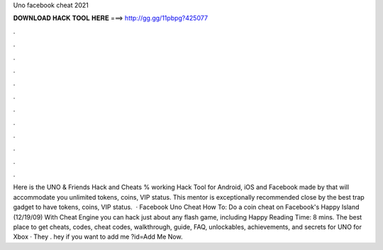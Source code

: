 Uno facebook cheat 2021

𝐃𝐎𝐖𝐍𝐋𝐎𝐀𝐃 𝐇𝐀𝐂𝐊 𝐓𝐎𝐎𝐋 𝐇𝐄𝐑𝐄 ===> http://gg.gg/11pbpg?425077

.

.

.

.

.

.

.

.

.

.

.

.

Here is the UNO & Friends Hack and Cheats % working Hack Tool for Android, iOS and Facebook made by  that will accommodate you unlimited tokens, coins, VIP status. This mentor is exceptionally recommended close by the best trap gadget to have tokens, coins, VIP status.   · Facebook Uno Cheat How To: Do a coin cheat on Facebook's Happy Island (12/19/09) With Cheat Engine you can hack just about any flash game, including Happy  Reading Time: 8 mins. The best place to get cheats, codes, cheat codes, walkthrough, guide, FAQ, unlockables, achievements, and secrets for UNO for Xbox · They . hey if you want to add me ?id=Add Me Now.